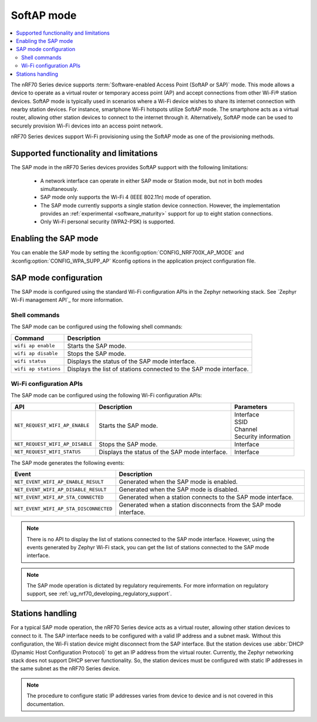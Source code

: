 .. _nRF70_soft_ap_mode:

SoftAP mode
###########

.. contents::
   :local:
   :depth: 2

The nRF70 Series device supports :term:`Software-enabled Access Point (SoftAP or SAP)` mode.
This mode allows a device to operate as a virtual router or temporary access point (AP) and accept connections from other Wi-Fi® station devices.
SoftAP mode is typically used in scenarios where a Wi-Fi device wishes to share its internet connection with nearby station devices.
For instance, smartphone Wi-Fi hotspots utilize SoftAP mode.
The smartphone acts as a virtual router, allowing other station devices to connect to the internet through it.
Alternatively, SoftAP mode can be used to securely provision Wi-Fi devices into an access point network.

nRF70 Series devices support Wi-Fi provisioning using the SoftAP mode as one of the provisioning methods.

Supported functionality and limitations
***************************************

The SAP mode in the nRF70 Series devices provides SoftAP support with the following limitations:

  * A network interface can operate in either SAP mode or Station mode, but not in both modes simultaneously.
  * SAP mode only supports the Wi-Fi 4 (IEEE 802.11n) mode of operation.
  * The SAP mode currently supports a single station device connection.
    However, the implementation provides an :ref:`experimental <software_maturity>` support for up to eight station connections.
  * Only Wi-Fi personal security (WPA2-PSK) is supported.

Enabling the SAP mode
*********************

You can enable the SAP mode by setting the :kconfig:option:`CONFIG_NRF700X_AP_MODE` and :kconfig:option:`CONFIG_WPA_SUPP_AP` Kconfig options in the application project configuration file.


SAP mode configuration
**********************

The SAP mode is configured using the standard Wi-Fi configuration APIs in the Zephyr networking stack.
See `Zephyr Wi-Fi management API`_ for more information.

Shell commands
--------------

The SAP mode can be configured using the following shell commands:

.. list-table::
     :header-rows: 1

     * - Command
       - Description
     * - ``wifi ap enable``
       - Starts the SAP mode.
     * - ``wifi ap disable``
       - Stops the SAP mode.
     * - ``wifi status``
       - Displays the status of the SAP mode interface.
     * - ``wifi ap stations``
       - Displays the list of stations connected to the SAP mode interface.

Wi-Fi configuration APIs
------------------------

The SAP mode can be configured using the following Wi-Fi configuration APIs:

.. list-table::
     :header-rows: 1

     * - API
       - Description
       - Parameters
     * - ``NET_REQUEST_WIFI_AP_ENABLE``
       - Starts the SAP mode.
       - | Interface
         | SSID
         | Channel
         | Security information
     * - ``NET_REQUEST_WIFI_AP_DISABLE``
       - Stops the SAP mode.
       - Interface
     * - ``NET_REQUEST_WIFI_STATUS``
       - Displays the status of the SAP mode interface.
       - Interface

The SAP mode generates the following events:

.. list-table::
     :header-rows: 1

     * - Event
       - Description
     * - ``NET_EVENT_WIFI_AP_ENABLE_RESULT``
       - Generated when the SAP mode is enabled.
     * - ``NET_EVENT_WIFI_AP_DISABLE_RESULT``
       - Generated when the SAP mode is disabled.
     * - ``NET_EVENT_WIFI_AP_STA_CONNECTED``
       - Generated when a station connects to the SAP mode interface.
     * - ``NET_EVENT_WIFI_AP_STA_DISCONNECTED``
       - Generated when a station disconnects from the SAP mode interface.

.. note::
   There is no API to display the list of stations connected to the SAP mode interface.
   However, using the events generated by Zephyr Wi-Fi stack, you can get the list of stations connected to the SAP mode interface.

.. note::
    The SAP mode operation is dictated by regulatory requirements.
    For more information on regulatory support, see :ref:`ug_nrf70_developing_regulatory_support`.

Stations handling
*****************

For a typical SAP mode operation, the nRF70 Series device acts as a virtual router, allowing other station devices to connect to it.
The SAP interface needs to be configured with a valid IP address and a subnet mask.
Without this configuration, the Wi-Fi station device might disconnect from the SAP interface.
But the station devices use :abbr:`DHCP (Dynamic Host Configuration Protocol)` to get an IP address from the virtual router.
Currently, the Zephyr networking stack does not support DHCP server functionality.
So, the station devices must be configured with static IP addresses in the same subnet as the nRF70 Series device.

.. note::
    The procedure to configure static IP addresses varies from device to device and is not covered in this documentation.
